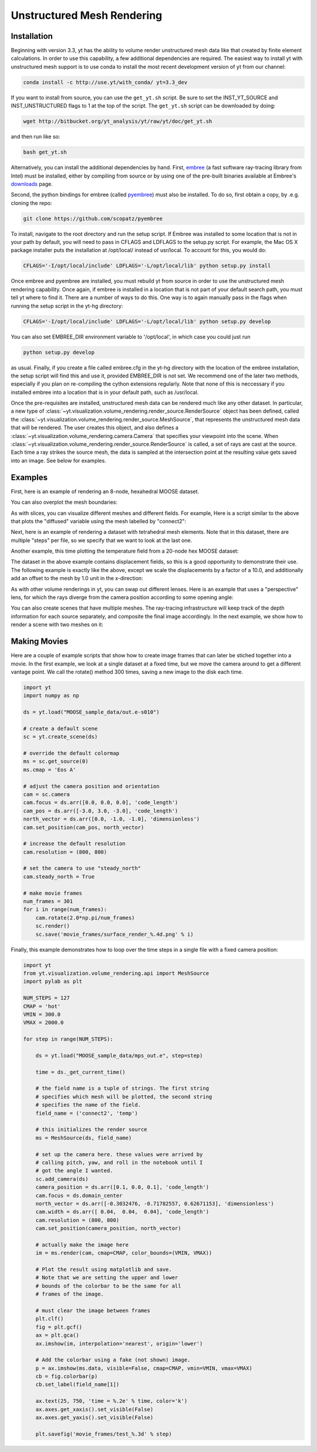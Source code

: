 .. _unstructured_mesh_rendering:

Unstructured Mesh Rendering
===========================

Installation
^^^^^^^^^^^^

Beginning with version 3.3, yt has the ability to volume render unstructured
mesh data like that created by finite element calculations. In order to use 
this capability, a few additional dependencies are required. The easiest way 
to install yt with unstructured mesh support is to use conda to install the
most recent development version of yt from our channel:

.. code-block:: bash

    conda install -c http://use.yt/with_conda/ yt=3.3_dev

If you want to install from source, you can use the ``get_yt.sh`` script.
Be sure to set the INST_YT_SOURCE and INST_UNSTRUCTURED flags to 1 at the 
top of the script. The ``get_yt.sh`` script can be downloaded by doing:

.. code-block:: bash

  wget http://bitbucket.org/yt_analysis/yt/raw/yt/doc/get_yt.sh

and then run like so:

.. code-block:: bash

  bash get_yt.sh

Alternatively, you can install the additional dependencies by hand.
First, `embree <https://embree.github.io>`_
(a fast software ray-tracing library from Intel) must be installed, either
by compiling from source or by using one of the pre-built binaries available
at Embree's `downloads <https://embree.github.io/downloads.html>`_ page. 

Second, the python bindings for embree (called 
`pyembree <https://github.com/scopatz/pyembree>`_) must also be installed. To
do so, first obtain a copy, by .e.g. cloning the repo:

.. code-block:: bash

    git clone https://github.com/scopatz/pyembree

To install, navigate to the root directory and run the setup script.
If Embree was installed to some location that is not in your path by default,
you will need to pass in CFLAGS and LDFLAGS to the setup.py script. For example,
the Mac OS X package installer puts the installation at /opt/local/ instead of 
usr/local. To account for this, you would do:

.. code-block:: bash

    CFLAGS='-I/opt/local/include' LDFLAGS='-L/opt/local/lib' python setup.py install

Once embree and pyembree are installed, you must rebuild yt from source in order to use
the unstructured mesh rendering capability. Once again, if embree is installed in a 
location that is not part of your default search path, you must tell yt where to find it.
There are a number of ways to do this. One way is to again manually pass in the flags
when running the setup script in the yt-hg directory:

.. code-block:: bash

    CFLAGS='-I/opt/local/include' LDFLAGS='-L/opt/local/lib' python setup.py develop

You can also set EMBREE_DIR environment variable to '/opt/local', in which case
you could just run 

.. code-block:: bash
   
   python setup.py develop

as usual. Finally, if you create a file called embree.cfg in the yt-hg directory with
the location of the embree installation, the setup script will find this and use it, 
provided EMBREE_DIR is not set. We recommend one of the later two methods, especially
if you plan on re-compiling the cython extensions regularly. Note that none of this is
neccessary if you installed embree into a location that is in your default path, such
as /usr/local.

Once the pre-requisites are installed, unstructured mesh data can be rendered
much like any other dataset. In particular, a new type of 
:class:`~yt.visualization.volume_rendering.render_source.RenderSource` object
has been defined, called the 
:class:`~yt.visualization.volume_rendering.render_source.MeshSource`, that
represents the unstructured mesh data that will be rendered. The user creates 
this object, and also defines a
:class:`~yt.visualization.volume_rendering.camera.Camera` 
that specifies your viewpoint into the scene. When 
:class:`~yt.visualization.volume_rendering.render_source.RenderSource` is called,
a set of rays are cast at the source. Each time a ray strikes the source mesh,
the data is sampled at the intersection point at the resulting value gets 
saved into an image. See below for examples.

Examples
^^^^^^^^

First, here is an example of rendering an 8-node, hexahedral MOOSE dataset.

.. python-script::

    import yt

    ds = yt.load("MOOSE_sample_data/out.e-s010")

    # create a default scene
    sc = yt.create_scene(ds)

    # override the default colormap
    ms = sc.get_source(0)
    ms.cmap = 'Eos A'

    # adjust the camera position and orientation
    cam = sc.camera
    cam.focus = ds.arr([0.0, 0.0, 0.0], 'code_length')
    cam_pos = ds.arr([-3.0, 3.0, -3.0], 'code_length')
    north_vector = ds.arr([0.0, -1.0, -1.0], 'dimensionless')
    cam.set_position(cam_pos, north_vector)

    # increase the default resolution
    cam.resolution = (800, 800)

    # render and save
    sc.save()

You can also overplot the mesh boundaries:

.. python-script::

    import yt

    ds = yt.load("MOOSE_sample_data/out.e-s010")

    # create a default scene
    sc = yt.create_scene(ds)

    # override the default colormap
    ms = sc.get_source(0)
    ms.cmap = 'Eos A'

    # adjust the camera position and orientation
    cam = sc.camera
    cam.focus = ds.arr([0.0, 0.0, 0.0], 'code_length')
    cam_pos = ds.arr([-3.0, 3.0, -3.0], 'code_length')
    north_vector = ds.arr([0.0, -1.0, -1.0], 'dimensionless')
    cam.set_position(cam_pos, north_vector)

    # increase the default resolution
    cam.resolution = (800, 800)

    # render, draw the element boundaries, and save
    sc.render()
    sc.annotate_mesh_lines()
    sc.save()

As with slices, you can visualize different meshes and different fields. For example,
Here is a script similar to the above that plots the "diffused" variable 
using the mesh labelled by "connect2":

.. python-script::

    import yt

    ds = yt.load("MOOSE_sample_data/out.e-s010")
   
    # create a default scene
    sc = yt.create_scene(ds, ('connect2', 'diffused'))
   
    # override the default colormap
    ms = sc.get_source(0)
    ms.cmap = 'Eos A'
   
    # adjust the camera position and orientation
    cam = sc.camera
    cam.focus = ds.arr([0.0, 0.0, 0.0], 'code_length')
    cam_pos = ds.arr([-3.0, 3.0, -3.0], 'code_length')
    north_vector = ds.arr([0.0, -1.0, -1.0], 'dimensionless')
    cam.set_position(cam_pos, north_vector)
   
    # increase the default resolution
    cam.resolution = (800, 800)
   
    # render and save
    sc.save()

Next, here is an example of rendering a dataset with tetrahedral mesh elements.
Note that in this dataset, there are multiple "steps" per file, so we specify
that we want to look at the last one.

.. python-script::

    import yt

    filename = "MOOSE_sample_data/high_order_elems_tet4_refine_out.e"
    ds = yt.load(filename, step=-1)  # we look at the last time frame

    # create a default scene
    sc = yt.create_scene(ds, ("connect1", "u"))

    # override the default colormap
    ms = sc.get_source(0)
    ms.cmap = 'Eos A'

    # adjust the camera position and orientation
    cam = sc.camera
    camera_position = ds.arr([3.0, 3.0, 3.0], 'code_length')
    cam.set_width(ds.arr([2.0, 2.0, 2.0], 'code_length'))
    north_vector = ds.arr([0.0, -1.0, 0.0], 'dimensionless')
    cam.set_position(camera_position, north_vector)

    # increase the default resolution
    cam.resolution = (800, 800)

    # render and save
    sc.save()

Another example, this time plotting the temperature field from a 20-node hex 
MOOSE dataset:

.. python-script::

    import yt

    # We load the last time frame
    ds = yt.load("MOOSE_sample_data/mps_out.e", step=-1)

    # create a default scene
    sc = yt.create_scene(ds, ("connect2", "temp"))

    # override the default colormap. This time we also override
    # the default color bounds
    ms = sc.get_source(0)
    ms.cmap = 'hot'
    ms.color_bounds = (500.0, 1700.0)

    # adjust the camera position and orientation
    cam = sc.camera
    camera_position = ds.arr([-1.0, 1.0, -0.5], 'code_length')
    north_vector = ds.arr([0.0, -1.0, -1.0], 'dimensionless')
    cam.width = ds.arr([0.04, 0.04, 0.04], 'code_length')
    cam.set_position(camera_position, north_vector)

    # increase the default resolution
    cam.resolution = (800, 800)

    # render, draw the element boundaries, and save
    sc.render()
    sc.annotate_mesh_lines()
    sc.save()

The dataset in the above example contains displacement fields, so this is a good
opportunity to demonstrate their use. The following example is exactly like the
above, except we scale the displacements by a factor of a 10.0, and additionally 
add an offset to the mesh by 1.0 unit in the x-direction:

.. python-script::

    import yt

    # We load the last time frame
    ds = yt.load("MOOSE_sample_data/mps_out.e", step=-1,
                 displacements={'connect2': (10.0, [0.01, 0.0, 0.0])})

    # create a default scene
    sc = yt.create_scene(ds, ("connect2", "temp"))

    # override the default colormap. This time we also override
    # the default color bounds
    ms = sc.get_source(0)
    ms.cmap = 'hot'
    ms.color_bounds = (500.0, 1700.0)

    # adjust the camera position and orientation
    cam = sc.camera
    camera_position = ds.arr([-1.0, 1.0, -0.5], 'code_length')
    north_vector = ds.arr([0.0, 1.0, 1.0], 'dimensionless')
    cam.width = ds.arr([0.05, 0.05, 0.05], 'code_length')
    cam.set_position(camera_position, north_vector)
    
    # increase the default resolution
    cam.resolution = (800, 800)

    # render, draw the element boundaries, and save
    sc.render()
    sc.annotate_mesh_lines()
    sc.save()

As with other volume renderings in yt, you can swap out different lenses. Here is 
an example that uses a "perspective" lens, for which the rays diverge from the 
camera position according to some opening angle:

.. python-script::

    import yt

    ds = yt.load("MOOSE_sample_data/out.e-s010")

    # create a default scene
    sc = yt.create_scene(ds, ("connect2", "diffused"))

    # override the default colormap
    ms = sc.get_source(0)
    ms.cmap = 'Eos A'
   
    # Create a perspective Camera
    cam = sc.add_camera(ds, lens_type='perspective')
    cam.focus = ds.arr([0.0, 0.0, 0.0], 'code_length')
    cam_pos = ds.arr([-4.5, 4.5, -4.5], 'code_length')
    north_vector = ds.arr([0.0, -1.0, -1.0], 'dimensionless')
    cam.set_position(cam_pos, north_vector)
   
    # increase the default resolution
    cam.resolution = (800, 800)
   
    # render, draw the element boundaries, and save
    sc.render()
    sc.annotate_mesh_lines()
    sc.save()

You can also create scenes that have multiple meshes. The ray-tracing infrastructure
will keep track of the depth information for each source separately, and composite
the final image accordingly. In the next example, we show how to render a scene 
with two meshes on it:

.. python-script::

    import yt
    from yt.visualization.volume_rendering.api import MeshSource, Scene

    ds = yt.load("MOOSE_sample_data/out.e-s010")

    # this time we create an empty scene and add sources to it one-by-one
    sc = Scene()

    # set up our Camera
    cam = sc.add_camera(ds)
    cam.focus = ds.arr([0.0, 0.0, 0.0], 'code_length')
    cam.set_position(ds.arr([-3.0, 3.0, -3.0], 'code_length'),
                     ds.arr([0.0, -1.0, 0.0], 'dimensionless'))
    cam.set_width = ds.arr([8.0, 8.0, 8.0], 'code_length')
    cam.resolution = (800, 800)

    # create two distinct MeshSources from 'connect1' and 'connect2'
    ms1 = MeshSource(ds, ('connect1', 'diffused'))
    ms2 = MeshSource(ds, ('connect2', 'diffused'))

    sc.add_source(ms1)
    sc.add_source(ms2)

    # render and save
    im = sc.render()
    sc.save()

Making Movies
^^^^^^^^^^^^^

Here are a couple of example scripts that show how to create image frames that 
can later be stiched together into a movie. In the first example, we look at a 
single dataset at a fixed time, but we move the camera around to get a different
vantage point. We call the rotate() method 300 times, saving a new image to the 
disk each time.

.. code-block:: python

    import yt
    import numpy as np

    ds = yt.load("MOOSE_sample_data/out.e-s010")

    # create a default scene
    sc = yt.create_scene(ds)

    # override the default colormap
    ms = sc.get_source(0)
    ms.cmap = 'Eos A'

    # adjust the camera position and orientation
    cam = sc.camera
    cam.focus = ds.arr([0.0, 0.0, 0.0], 'code_length')
    cam_pos = ds.arr([-3.0, 3.0, -3.0], 'code_length')
    north_vector = ds.arr([0.0, -1.0, -1.0], 'dimensionless')
    cam.set_position(cam_pos, north_vector)

    # increase the default resolution
    cam.resolution = (800, 800)

    # set the camera to use "steady_north"
    cam.steady_north = True

    # make movie frames
    num_frames = 301
    for i in range(num_frames):
        cam.rotate(2.0*np.pi/num_frames)
        sc.render()
        sc.save('movie_frames/surface_render_%.4d.png' % i)

Finally, this example demonstrates how to loop over the time steps in a single
file with a fixed camera position:

.. code-block:: python

    import yt
    from yt.visualization.volume_rendering.api import MeshSource
    import pylab as plt

    NUM_STEPS = 127
    CMAP = 'hot'
    VMIN = 300.0
    VMAX = 2000.0

    for step in range(NUM_STEPS):

        ds = yt.load("MOOSE_sample_data/mps_out.e", step=step)

	time = ds._get_current_time()

	# the field name is a tuple of strings. The first string
	# specifies which mesh will be plotted, the second string
	# specifies the name of the field.
	field_name = ('connect2', 'temp')

	# this initializes the render source
	ms = MeshSource(ds, field_name)

	# set up the camera here. these values were arrived by
	# calling pitch, yaw, and roll in the notebook until I
	# got the angle I wanted.
	sc.add_camera(ds)
	camera_position = ds.arr([0.1, 0.0, 0.1], 'code_length')
	cam.focus = ds.domain_center
	north_vector = ds.arr([-0.3032476, -0.71782557, 0.62671153], 'dimensionless')
	cam.width = ds.arr([ 0.04,  0.04,  0.04], 'code_length')
	cam.resolution = (800, 800)
	cam.set_position(camera_position, north_vector)

	# actually make the image here
	im = ms.render(cam, cmap=CMAP, color_bounds=(VMIN, VMAX))

	# Plot the result using matplotlib and save.
	# Note that we are setting the upper and lower
	# bounds of the colorbar to be the same for all
	# frames of the image.

	# must clear the image between frames
	plt.clf()
	fig = plt.gcf()
	ax = plt.gca()
	ax.imshow(im, interpolation='nearest', origin='lower')

	# Add the colorbar using a fake (not shown) image.
	p = ax.imshow(ms.data, visible=False, cmap=CMAP, vmin=VMIN, vmax=VMAX)
	cb = fig.colorbar(p)
	cb.set_label(field_name[1])

	ax.text(25, 750, 'time = %.2e' % time, color='k')
	ax.axes.get_xaxis().set_visible(False)
	ax.axes.get_yaxis().set_visible(False)

	plt.savefig('movie_frames/test_%.3d' % step)
